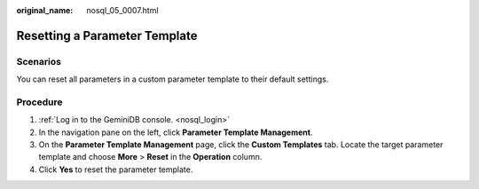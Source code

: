 :original_name: nosql_05_0007.html

.. _nosql_05_0007:

Resetting a Parameter Template
==============================

Scenarios
---------

You can reset all parameters in a custom parameter template to their default settings.

Procedure
---------

#. :ref:`Log in to the GeminiDB console. <nosql_login>`
#. In the navigation pane on the left, click **Parameter Template Management**.
#. On the **Parameter Template Management** page, click the **Custom Templates** tab. Locate the target parameter template and choose **More** > **Reset** in the **Operation** column.
#. Click **Yes** to reset the parameter template.

